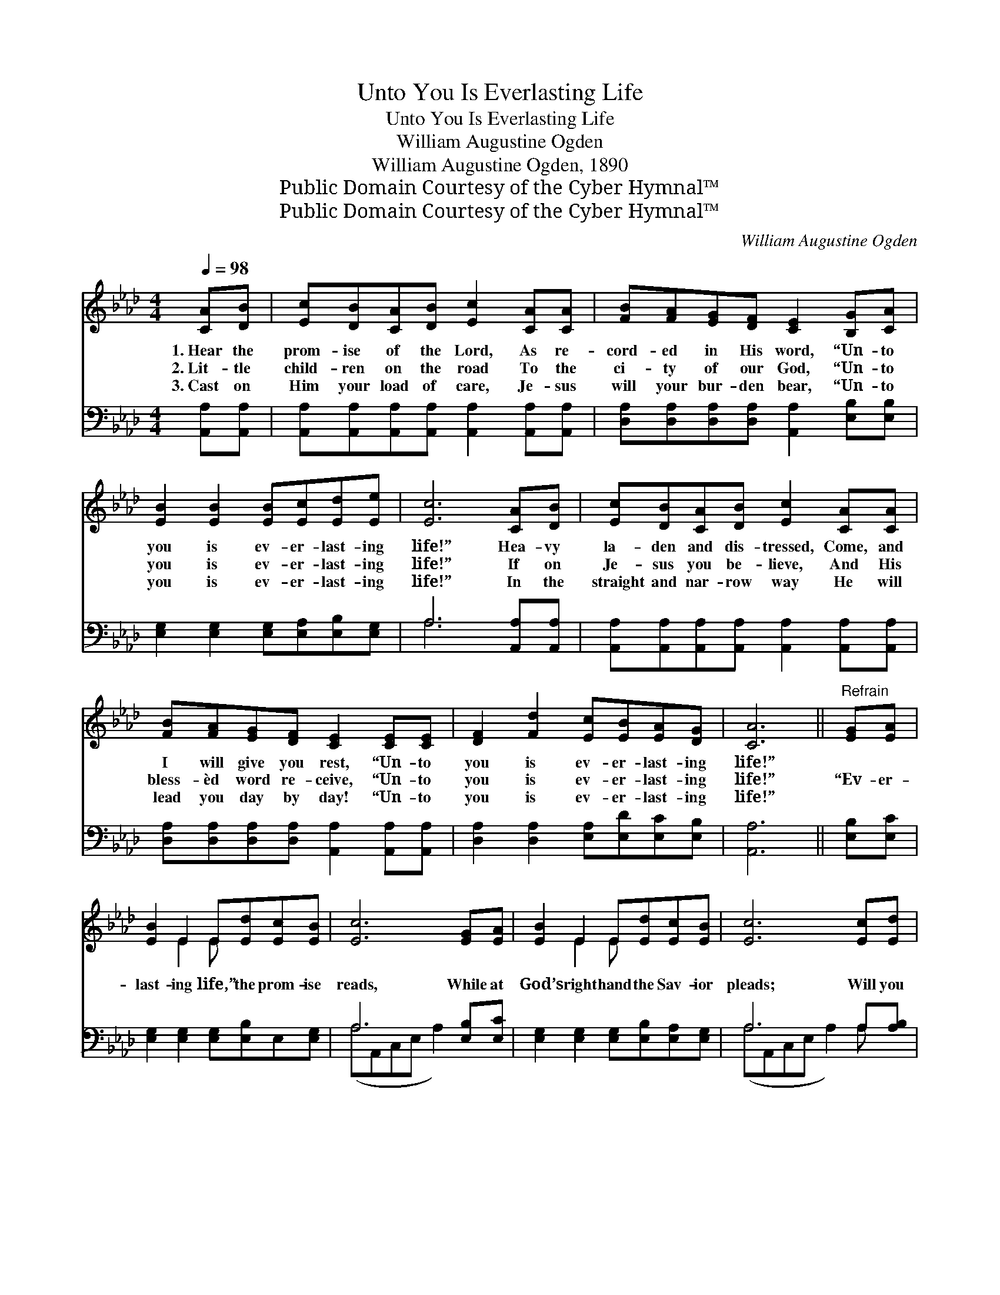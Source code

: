 X:1
T:Unto You Is Everlasting Life
T:Unto You Is Everlasting Life
T:William Augustine Ogden
T:William Augustine Ogden, 1890
T:Public Domain Courtesy of the Cyber Hymnal™
T:Public Domain Courtesy of the Cyber Hymnal™
C:William Augustine Ogden
Z:Public Domain
Z:Courtesy of the Cyber Hymnal™
%%score ( 1 2 ) ( 3 4 )
L:1/8
Q:1/4=98
M:4/4
K:Ab
V:1 treble 
V:2 treble 
V:3 bass 
V:4 bass 
V:1
 [CA][DB] | [Ec][DB][CA][DB] [Ec]2 [CA][CA] | [FB][FA][EG][DF] [CE]2 [B,G][CA] | %3
w: 1.~Hear the|prom- ise of the Lord, As re-|cord- ed in His word, “Un- to|
w: 2.~Lit- tle|child- ren on the road To the|ci- ty of our God, “Un- to|
w: 3.~Cast on|Him your load of care, Je- sus|will your bur- den bear, “Un- to|
 [EB]2 [EB]2 [EB][Ec][Ed][Ee] | [Ec]6 [CA][DB] | [Ec][DB][CA][DB] [Ec]2 [CA][CA] | %6
w: you is ev- er- last- ing|life!” Hea- vy|la- den and dis- tressed, Come, and|
w: you is ev- er- last- ing|life!” If on|Je- sus you be- lieve, And His|
w: you is ev- er- last- ing|life!” In the|straight and nar- row way He will|
 [FB][FA][EG][DF] [CE]2 [CE][CE] | [DF]2 [Fd]2 [Ec][EB][EA][DG] | [CA]6 ||"^Refrain" [EG][EA] | %10
w: I will give you rest, “Un- to|you is ev- er- last- ing|life!”||
w: bless- èd word re- ceive, “Un- to|you is ev- er- last- ing|life!”|“Ev- er-|
w: lead you day by day! “Un- to|you is ev- er- last- ing|life!”||
 [EB]2 E2 E[Ed][Ec][EB] | [Ec]6 [EG][EA] | [EB]2 E2 E[Ed][Ec][EB] | [Ec]6 [Ec][Ed] | %14
w: ||||
w: last- ing life,” the prom- ise|reads, While at|God’s right hand the Sav- ior|pleads; Will you|
w: ||||
 [Ee]2 [EA]2 A2 [GB][_Gc] | [Fd]2 [DF]2 [DF]2 [Fd][Fd] | [Ec]2 [EA]2 [Ec][EB][EA][EG] | [EA]6 |] %18
w: ||||
w: come to- day, mak- ing|Christ your stay? For with|Him is ev- er- last- ing|life.|
w: ||||
V:2
 x2 | x8 | x8 | x8 | x8 | x8 | x8 | x8 | x6 || x2 | x2 E2 E x3 | x8 | x2 E2 E x3 | x8 | x4 A2 x2 | %15
 x8 | x8 | x6 |] %18
V:3
 [A,,A,][A,,A,] | [A,,A,][A,,A,][A,,A,][A,,A,] [A,,A,]2 [A,,A,][A,,A,] | %2
 [D,A,][D,A,][D,A,][D,A,] [A,,A,]2 [E,B,][E,B,] | [E,G,]2 [E,G,]2 [E,G,][E,A,][E,B,][E,G,] | %4
 A,6 [A,,A,][A,,A,] | [A,,A,][A,,A,][A,,A,][A,,A,] [A,,A,]2 [A,,A,][A,,A,] | %6
 [D,A,][D,A,][D,A,][D,A,] [A,,A,]2 [A,,A,][A,,A,] | [D,A,]2 [D,A,]2 [E,A,][E,D][E,C][E,B,] | %8
 [A,,A,]6 || [E,B,][E,C] | [E,G,]2 [E,G,]2 [E,G,][E,B,]E,[E,G,] | A,6 [E,B,][E,C] | %12
 [E,G,]2 [E,G,]2 [E,G,][E,B,][E,A,][E,G,] | A,6 A,[A,B,] | [A,C]2 [A,C]2 [A,C]2 [A,D][A,E] | %15
 [D,D]2 [D,A,]2 [D,A,]2 [D,A,][D,A,] | [E,A,]2 [E,C]2 [E,A,][E,D][E,C][E,B,] | [A,,C]6 |] %18
V:4
 x2 | x8 | x8 | x8 | A,6 x2 | x8 | x8 | x8 | x6 || x2 | x8 | (A,A,,C,E, A,2) x2 | x8 | %13
 (A,A,,C,E, A,2) A, x | x8 | x8 | x8 | x6 |] %18

